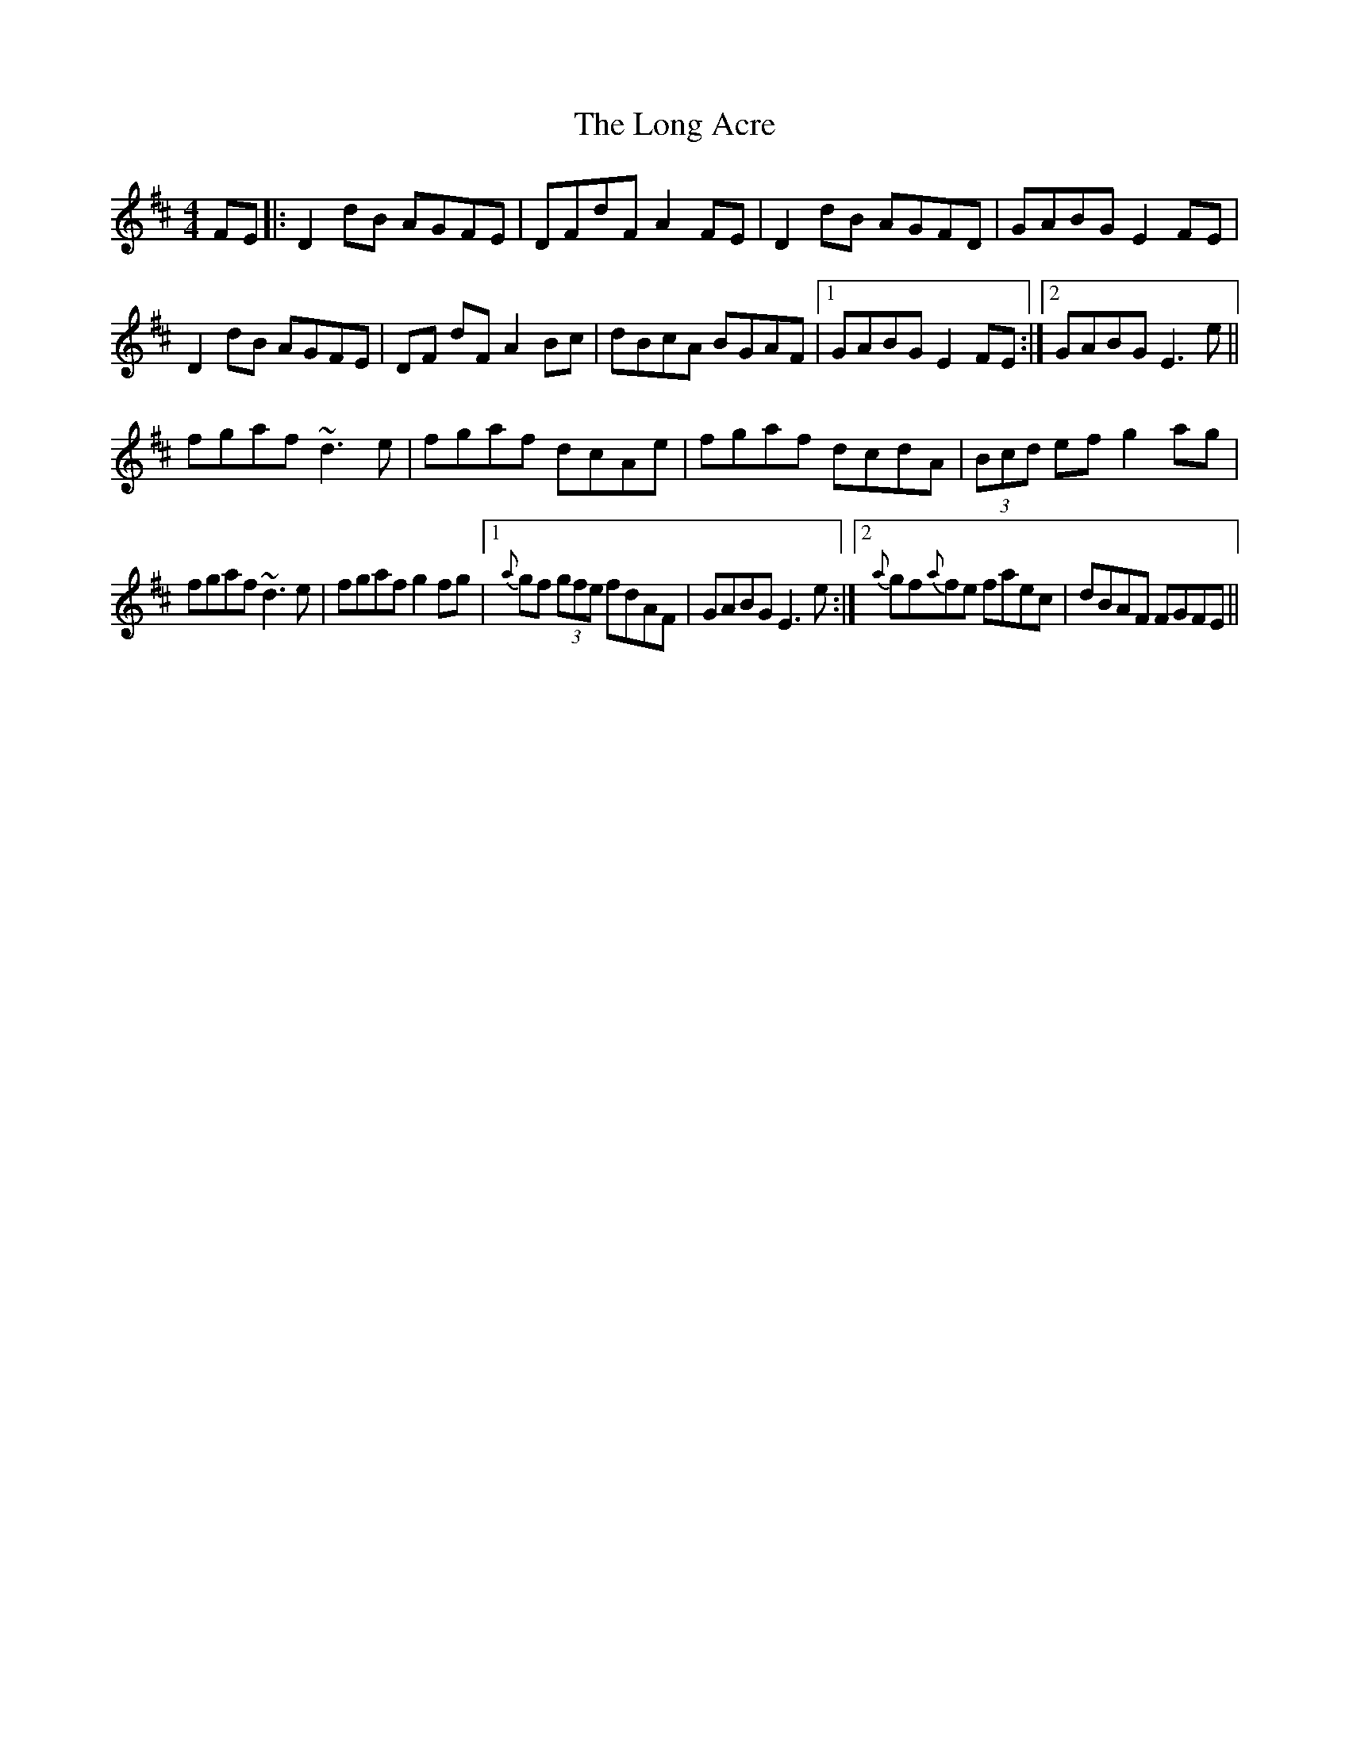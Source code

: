 X: 24066
T: Long Acre, The
R: reel
M: 4/4
K: Dmajor
FE|:D2 dB AGFE|DFdF A2 FE|D2 dB AGFD|GABG E2 FE|
D2 dB AGFE|DF dFA2 Bc|dBcA BGAF|1 GABG E2 FE:|2 GABG E3e||
fgaf ~d3e|fgaf dcAe|fgaf dcdA|(3Bcd ef g2 ag|
fgaf ~d3e|fgaf g2 fg|1 {a}gf (3gfe fdAF|GABG E3 e:|2 {a}gf{a}fe faec|dBAF FGFE||


